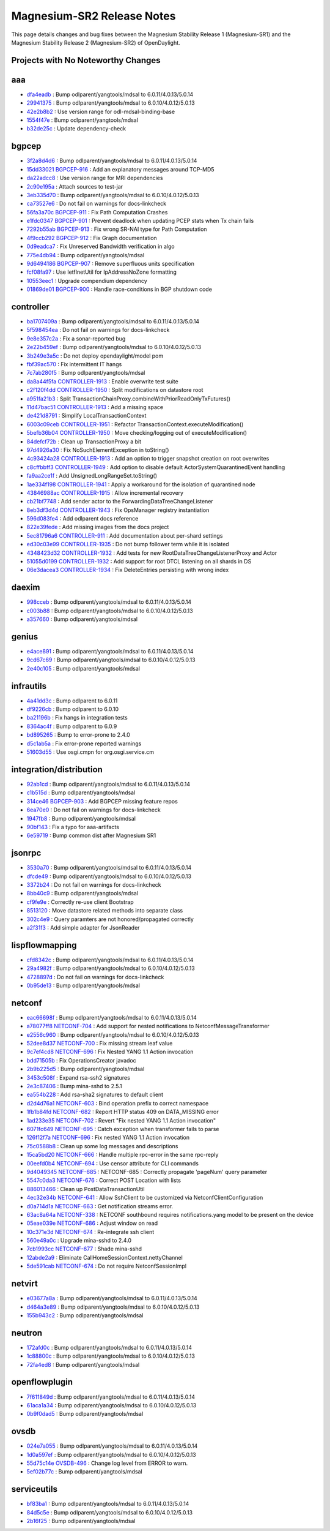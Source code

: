 Magnesium-SR2 Release Notes
===========================

This page details changes and bug fixes between the Magnesium Stability Release 1 (Magnesium-SR1)
and the Magnesium Stability Release 2 (Magnesium-SR2) of OpenDaylight.

Projects with No Noteworthy Changes
-----------------------------------


aaa
---
* `dfa4eadb <https://git.opendaylight.org/gerrit/q/dfa4eadb>`_
  : Bump odlparent/yangtools/mdsal to 6.0.11/4.0.13/5.0.14
* `29941375 <https://git.opendaylight.org/gerrit/q/29941375>`_
  : Bump odlparent/yangtools/mdsal to 6.0.10/4.0.12/5.0.13
* `42e2b8b2 <https://git.opendaylight.org/gerrit/q/42e2b8b2>`_
  : Use version range for odl-mdsal-binding-base
* `1554f47e <https://git.opendaylight.org/gerrit/q/1554f47e>`_
  : Bump odlparent/yangtools/mdsal
* `b32de25c <https://git.opendaylight.org/gerrit/q/b32de25c>`_
  : Update dependency-check


bgpcep
------
* `3f2a8d4d6 <https://git.opendaylight.org/gerrit/q/3f2a8d4d6>`_
  : Bump odlparent/yangtools/mdsal to 6.0.11/4.0.13/5.0.14
* `15dd33021 <https://git.opendaylight.org/gerrit/q/15dd33021>`_
  `BGPCEP-916 <https://jira.opendaylight.org/browse/BGPCEP-916>`_
  : Add an explanatory messages around TCP-MD5
* `da22adcc8 <https://git.opendaylight.org/gerrit/q/da22adcc8>`_
  : Use version range for MRI dependencies
* `2c90e195a <https://git.opendaylight.org/gerrit/q/2c90e195a>`_
  : Attach sources to test-jar
* `3eb335d70 <https://git.opendaylight.org/gerrit/q/3eb335d70>`_
  : Bump odlparent/yangtools/mdsal to 6.0.10/4.0.12/5.0.13
* `ca73527e6 <https://git.opendaylight.org/gerrit/q/ca73527e6>`_
  : Do not fail on warnings for docs-linkcheck
* `56fa3a70c <https://git.opendaylight.org/gerrit/q/56fa3a70c>`_
  `BGPCEP-911 <https://jira.opendaylight.org/browse/BGPCEP-911>`_
  : Fix Path Computation Crashes
* `e1fdc0347 <https://git.opendaylight.org/gerrit/q/e1fdc0347>`_
  `BGPCEP-901 <https://jira.opendaylight.org/browse/BGPCEP-901>`_
  : Prevent deadlock when updating PCEP stats when Tx chain fails
* `7292b55ab <https://git.opendaylight.org/gerrit/q/7292b55ab>`_
  `BGPCEP-913 <https://jira.opendaylight.org/browse/BGPCEP-913>`_
  : Fix wrong SR-NAI type for Path Computation
* `4f9ccb292 <https://git.opendaylight.org/gerrit/q/4f9ccb292>`_
  `BGPCEP-912 <https://jira.opendaylight.org/browse/BGPCEP-912>`_
  : Fix Graph documentation
* `0d9eadca7 <https://git.opendaylight.org/gerrit/q/0d9eadca7>`_
  : Fix Unreserved Bandwidth verification in algo
* `775e4db94 <https://git.opendaylight.org/gerrit/q/775e4db94>`_
  : Bump odlparent/yangtools/mdsal
* `9d6494186 <https://git.opendaylight.org/gerrit/q/9d6494186>`_
  `BGPCEP-907 <https://jira.opendaylight.org/browse/BGPCEP-907>`_
  : Remove superfluous units specification
* `fcf08fa97 <https://git.opendaylight.org/gerrit/q/fcf08fa97>`_
  : Use IetfInetUtil for IpAddressNoZone formatting
* `10553eec1 <https://git.opendaylight.org/gerrit/q/10553eec1>`_
  : Upgrade compendium dependency
* `01869de01 <https://git.opendaylight.org/gerrit/q/01869de01>`_
  `BGPCEP-900 <https://jira.opendaylight.org/browse/BGPCEP-900>`_
  : Handle race-conditions in BGP shutdown code


controller
----------
* `ba1707409a <https://git.opendaylight.org/gerrit/q/ba1707409a>`_
  : Bump odlparent/yangtools/mdsal to 6.0.11/4.0.13/5.0.14
* `5f598454ea <https://git.opendaylight.org/gerrit/q/5f598454ea>`_
  : Do not fail on warnings for docs-linkcheck
* `9e8e357c2a <https://git.opendaylight.org/gerrit/q/9e8e357c2a>`_
  : Fix a sonar-reported bug
* `2e22b459ef <https://git.opendaylight.org/gerrit/q/2e22b459ef>`_
  : Bump odlparent/yangtools/mdsal to 6.0.10/4.0.12/5.0.13
* `3b249e3a5c <https://git.opendaylight.org/gerrit/q/3b249e3a5c>`_
  : Do not deploy opendaylight/model pom
* `fbf39ac570 <https://git.opendaylight.org/gerrit/q/fbf39ac570>`_
  : Fix intermittent IT hangs
* `7c7ab280f5 <https://git.opendaylight.org/gerrit/q/7c7ab280f5>`_
  : Bump odlparent/yangtools/mdsal
* `da8a44f5fa <https://git.opendaylight.org/gerrit/q/da8a44f5fa>`_
  `CONTROLLER-1913 <https://jira.opendaylight.org/browse/CONTROLLER-1913>`_
  : Enable overwrite test suite
* `c2f120f4dd <https://git.opendaylight.org/gerrit/q/c2f120f4dd>`_
  `CONTROLLER-1950 <https://jira.opendaylight.org/browse/CONTROLLER-1950>`_
  : Split modifications on datastore root
* `a951fa21b3 <https://git.opendaylight.org/gerrit/q/a951fa21b3>`_
  : Split TransactionChainProxy.combineWithPriorReadOnlyTxFutures()
* `11d47bac51 <https://git.opendaylight.org/gerrit/q/11d47bac51>`_
  `CONTROLLER-1913 <https://jira.opendaylight.org/browse/CONTROLLER-1913>`_
  : Add a missing space
* `de421d8791 <https://git.opendaylight.org/gerrit/q/de421d8791>`_
  : Simplify LocalTransactionContext
* `6003c09ceb <https://git.opendaylight.org/gerrit/q/6003c09ceb>`_
  `CONTROLLER-1951 <https://jira.opendaylight.org/browse/CONTROLLER-1951>`_
  : Refactor TransactionContext.executeModification()
* `5befb36b04 <https://git.opendaylight.org/gerrit/q/5befb36b04>`_
  `CONTROLLER-1950 <https://jira.opendaylight.org/browse/CONTROLLER-1950>`_
  : Move checking/logging out of executeModification()
* `84defcf72b <https://git.opendaylight.org/gerrit/q/84defcf72b>`_
  : Clean up TransactionProxy a bit
* `97d4926a30 <https://git.opendaylight.org/gerrit/q/97d4926a30>`_
  : Fix NoSuchElementException in toString()
* `4c93424a28 <https://git.opendaylight.org/gerrit/q/4c93424a28>`_
  `CONTROLLER-1913 <https://jira.opendaylight.org/browse/CONTROLLER-1913>`_
  : Add an option to trigger snapshot creation on root overwrites
* `c8cffbbff3 <https://git.opendaylight.org/gerrit/q/c8cffbbff3>`_
  `CONTROLLER-1949 <https://jira.opendaylight.org/browse/CONTROLLER-1949>`_
  : Add option to disable default ActorSystemQuarantinedEvent handling
* `fa9aa2ce1f <https://git.opendaylight.org/gerrit/q/fa9aa2ce1f>`_
  : Add UnsignedLongRangeSet.toString()
* `1ae334f198 <https://git.opendaylight.org/gerrit/q/1ae334f198>`_
  `CONTROLLER-1941 <https://jira.opendaylight.org/browse/CONTROLLER-1941>`_
  : Apply a workaround for the isolation of quarantined node
* `43846988ac <https://git.opendaylight.org/gerrit/q/43846988ac>`_
  `CONTROLLER-1915 <https://jira.opendaylight.org/browse/CONTROLLER-1915>`_
  : Allow incremental recovery
* `cb21bf7748 <https://git.opendaylight.org/gerrit/q/cb21bf7748>`_
  : Add sender actor to the ForwardingDataTreeChangeListener
* `8eb3df3d4d <https://git.opendaylight.org/gerrit/q/8eb3df3d4d>`_
  `CONTROLLER-1943 <https://jira.opendaylight.org/browse/CONTROLLER-1943>`_
  : Fix OpsManager registry instantiation
* `596d083fe4 <https://git.opendaylight.org/gerrit/q/596d083fe4>`_
  : Add odlparent docs reference
* `822e39fede <https://git.opendaylight.org/gerrit/q/822e39fede>`_
  : Add missing images from the docs project
* `5ec81796a6 <https://git.opendaylight.org/gerrit/q/5ec81796a6>`_
  `CONTROLLER-911 <https://jira.opendaylight.org/browse/CONTROLLER-911>`_
  : Add documentation about per-shard settings
* `ed30c03e99 <https://git.opendaylight.org/gerrit/q/ed30c03e99>`_
  `CONTROLLER-1935 <https://jira.opendaylight.org/browse/CONTROLLER-1935>`_
  : Do not bump follower term while it is isolated
* `4348423d32 <https://git.opendaylight.org/gerrit/q/4348423d32>`_
  `CONTROLLER-1932 <https://jira.opendaylight.org/browse/CONTROLLER-1932>`_
  : Add tests for new RootDataTreeChangeListenerProxy and Actor
* `51055d0199 <https://git.opendaylight.org/gerrit/q/51055d0199>`_
  `CONTROLLER-1932 <https://jira.opendaylight.org/browse/CONTROLLER-1932>`_
  : Add support for root DTCL listening on all shards in DS
* `06e3dacea3 <https://git.opendaylight.org/gerrit/q/06e3dacea3>`_
  `CONTROLLER-1934 <https://jira.opendaylight.org/browse/CONTROLLER-1934>`_
  : Fix DeleteEntries persisting with wrong index


daexim
------
* `998cceb <https://git.opendaylight.org/gerrit/q/998cceb>`_
  : Bump odlparent/yangtools/mdsal to 6.0.11/4.0.13/5.0.14
* `c003b88 <https://git.opendaylight.org/gerrit/q/c003b88>`_
  : Bump odlparent/yangtools/mdsal to 6.0.10/4.0.12/5.0.13
* `a357660 <https://git.opendaylight.org/gerrit/q/a357660>`_
  : Bump odlparent/yangtools/mdsal


genius
------
* `e4ace891 <https://git.opendaylight.org/gerrit/q/e4ace891>`_
  : Bump odlparent/yangtools/mdsal to 6.0.11/4.0.13/5.0.14
* `9cd67c69 <https://git.opendaylight.org/gerrit/q/9cd67c69>`_
  : Bump odlparent/yangtools/mdsal to 6.0.10/4.0.12/5.0.13
* `2e40c105 <https://git.opendaylight.org/gerrit/q/2e40c105>`_
  : Bump odlparent/yangtools/mdsal


infrautils
----------
* `4a41dd3c <https://git.opendaylight.org/gerrit/q/4a41dd3c>`_
  : Bump odlparent to 6.0.11
* `df9226cb <https://git.opendaylight.org/gerrit/q/df9226cb>`_
  : Bump odlparent to 6.0.10
* `ba21196b <https://git.opendaylight.org/gerrit/q/ba21196b>`_
  : Fix hangs in integration tests
* `8364ac4f <https://git.opendaylight.org/gerrit/q/8364ac4f>`_
  : Bump odlparent to 6.0.9
* `bd895265 <https://git.opendaylight.org/gerrit/q/bd895265>`_
  : Bump to error-prone to 2.4.0
* `d5c1ab5a <https://git.opendaylight.org/gerrit/q/d5c1ab5a>`_
  : Fix error-prone reported warnings
* `51603d55 <https://git.opendaylight.org/gerrit/q/51603d55>`_
  : Use osgi.cmpn for org.osgi.service.cm


integration/distribution
------------------------
* `92ab1cd <https://git.opendaylight.org/gerrit/q/92ab1cd>`_
  : Bump odlparent/yangtools/mdsal to 6.0.11/4.0.13/5.0.14
* `c1b515d <https://git.opendaylight.org/gerrit/q/c1b515d>`_
  : Bump odlparent/yangtools/mdsal
* `314ce46 <https://git.opendaylight.org/gerrit/q/314ce46>`_
  `BGPCEP-903 <https://jira.opendaylight.org/browse/BGPCEP-903>`_
  : Add BGPCEP missing feature repos
* `6ea70e0 <https://git.opendaylight.org/gerrit/q/6ea70e0>`_
  : Do not fail on warnings for docs-linkcheck
* `1947fb8 <https://git.opendaylight.org/gerrit/q/1947fb8>`_
  : Bump odlparent/yangtools/mdsal
* `90bf143 <https://git.opendaylight.org/gerrit/q/90bf143>`_
  : Fix a typo for aaa-artifacts
* `6e59719 <https://git.opendaylight.org/gerrit/q/6e59719>`_
  : Bump common dist after Magnesium SR1


jsonrpc
-------
* `3530a70 <https://git.opendaylight.org/gerrit/q/3530a70>`_
  : Bump odlparent/yangtools/mdsal to 6.0.11/4.0.13/5.0.14
* `dfcde49 <https://git.opendaylight.org/gerrit/q/dfcde49>`_
  : Bump odlparent/yangtools/mdsal to 6.0.10/4.0.12/5.0.13
* `3372b24 <https://git.opendaylight.org/gerrit/q/3372b24>`_
  : Do not fail on warnings for docs-linkcheck
* `8bb40c9 <https://git.opendaylight.org/gerrit/q/8bb40c9>`_
  : Bump odlparent/yangtools/mdsal
* `cf9fe9e <https://git.opendaylight.org/gerrit/q/cf9fe9e>`_
  : Correctly re-use client Bootstrap
* `8513120 <https://git.opendaylight.org/gerrit/q/8513120>`_
  : Move datastore related methods into separate class
* `302c4e9 <https://git.opendaylight.org/gerrit/q/302c4e9>`_
  : Query paramters are not honored/propagated correctly
* `a2f31f3 <https://git.opendaylight.org/gerrit/q/a2f31f3>`_
  : Add simple adapter for JsonReader


lispflowmapping
---------------
* `cfd8342c <https://git.opendaylight.org/gerrit/q/cfd8342c>`_
  : Bump odlparent/yangtools/mdsal to 6.0.11/4.0.13/5.0.14
* `29a4982f <https://git.opendaylight.org/gerrit/q/29a4982f>`_
  : Bump odlparent/yangtools/mdsal to 6.0.10/4.0.12/5.0.13
* `4728897d <https://git.opendaylight.org/gerrit/q/4728897d>`_
  : Do not fail on warnings for docs-linkcheck
* `0b95de13 <https://git.opendaylight.org/gerrit/q/0b95de13>`_
  : Bump odlparent/yangtools/mdsal


netconf
-------
* `eac66698f <https://git.opendaylight.org/gerrit/q/eac66698f>`_
  : Bump odlparent/yangtools/mdsal to 6.0.11/4.0.13/5.0.14
* `a78077ff8 <https://git.opendaylight.org/gerrit/q/a78077ff8>`_
  `NETCONF-704 <https://jira.opendaylight.org/browse/NETCONF-704>`_
  : Add support for nested notifications to NetconfMessageTransformer
* `e2556c960 <https://git.opendaylight.org/gerrit/q/e2556c960>`_
  : Bump odlparent/yangtools/mdsal to 6.0.10/4.0.12/5.0.13
* `52dee8d37 <https://git.opendaylight.org/gerrit/q/52dee8d37>`_
  `NETCONF-700 <https://jira.opendaylight.org/browse/NETCONF-700>`_
  : Fix missing stream leaf value
* `9c7ef4cd8 <https://git.opendaylight.org/gerrit/q/9c7ef4cd8>`_
  `NETCONF-696 <https://jira.opendaylight.org/browse/NETCONF-696>`_
  : Fix Nested YANG 1.1 Action invocation
* `bdd71505b <https://git.opendaylight.org/gerrit/q/bdd71505b>`_
  : Fix OperationsCreator javadoc
* `2b9b225d5 <https://git.opendaylight.org/gerrit/q/2b9b225d5>`_
  : Bump odlparent/yangtools/mdsal
* `3453c508f <https://git.opendaylight.org/gerrit/q/3453c508f>`_
  : Expand rsa-ssh2 signatures
* `2e3c87406 <https://git.opendaylight.org/gerrit/q/2e3c87406>`_
  : Bump mina-sshd to 2.5.1
* `ea554b228 <https://git.opendaylight.org/gerrit/q/ea554b228>`_
  : Add rsa-sha2 signatures to default client
* `d2d4d76a1 <https://git.opendaylight.org/gerrit/q/d2d4d76a1>`_
  `NETCONF-603 <https://jira.opendaylight.org/browse/NETCONF-603>`_
  : Bind operation prefix to correct namespace
* `1fb1b84fd <https://git.opendaylight.org/gerrit/q/1fb1b84fd>`_
  `NETCONF-682 <https://jira.opendaylight.org/browse/NETCONF-682>`_
  : Report HTTP status 409 on DATA_MISSING error
* `1ad233e35 <https://git.opendaylight.org/gerrit/q/1ad233e35>`_
  `NETCONF-702 <https://jira.opendaylight.org/browse/NETCONF-702>`_
  : Revert "Fix nested YANG 1.1 Action invocation"
* `6071fc649 <https://git.opendaylight.org/gerrit/q/6071fc649>`_
  `NETCONF-695 <https://jira.opendaylight.org/browse/NETCONF-695>`_
  : Catch exception when transformer fails to parse
* `126f12f7a <https://git.opendaylight.org/gerrit/q/126f12f7a>`_
  `NETCONF-696 <https://jira.opendaylight.org/browse/NETCONF-696>`_
  : Fix nested YANG 1.1 Action invocation
* `75c0588b8 <https://git.opendaylight.org/gerrit/q/75c0588b8>`_
  : Clean up some log messages and descriptions
* `15ca5bd20 <https://git.opendaylight.org/gerrit/q/15ca5bd20>`_
  `NETCONF-666 <https://jira.opendaylight.org/browse/NETCONF-666>`_
  : Handle multiple rpc-error in the same rpc-reply
* `00eefd0b4 <https://git.opendaylight.org/gerrit/q/00eefd0b4>`_
  `NETCONF-694 <https://jira.opendaylight.org/browse/NETCONF-694>`_
  : Use censor attribute for CLI commands
* `9d4049345 <https://git.opendaylight.org/gerrit/q/9d4049345>`_
  `NETCONF-685 <https://jira.opendaylight.org/browse/NETCONF-685>`_
  : NETCONF-685 : Correctly propagate 'pageNum' query parameter
* `5547c0da3 <https://git.opendaylight.org/gerrit/q/5547c0da3>`_
  `NETCONF-676 <https://jira.opendaylight.org/browse/NETCONF-676>`_
  : Correct POST Location with lists
* `886013466 <https://git.opendaylight.org/gerrit/q/886013466>`_
  : Clean up PostDataTransactionUtil
* `4ec32e34b <https://git.opendaylight.org/gerrit/q/4ec32e34b>`_
  `NETCONF-641 <https://jira.opendaylight.org/browse/NETCONF-641>`_
  : Allow SshClient to be customized via NetconfClientConfiguration
* `d0a714d1a <https://git.opendaylight.org/gerrit/q/d0a714d1a>`_
  `NETCONF-663 <https://jira.opendaylight.org/browse/NETCONF-663>`_
  : Get notification streams error.
* `63ac8a64a <https://git.opendaylight.org/gerrit/q/63ac8a64a>`_
  `NETCONF-338 <https://jira.opendaylight.org/browse/NETCONF-338>`_
  : NETCONF southbound requires notifications.yang model to be present on the device
* `05eae039e <https://git.opendaylight.org/gerrit/q/05eae039e>`_
  `NETCONF-686 <https://jira.opendaylight.org/browse/NETCONF-686>`_
  : Adjust window on read
* `10c371e3d <https://git.opendaylight.org/gerrit/q/10c371e3d>`_
  `NETCONF-674 <https://jira.opendaylight.org/browse/NETCONF-674>`_
  : Re-integrate ssh client
* `560e49a0c <https://git.opendaylight.org/gerrit/q/560e49a0c>`_
  : Upgrade mina-sshd to 2.4.0
* `7cb1993cc <https://git.opendaylight.org/gerrit/q/7cb1993cc>`_
  `NETCONF-677 <https://jira.opendaylight.org/browse/NETCONF-677>`_
  : Shade mina-sshd
* `12abde2a9 <https://git.opendaylight.org/gerrit/q/12abde2a9>`_
  : Eliminate CallHomeSessionContext.nettyChannel
* `5de591cab <https://git.opendaylight.org/gerrit/q/5de591cab>`_
  `NETCONF-674 <https://jira.opendaylight.org/browse/NETCONF-674>`_
  : Do not require NetconfSessionImpl


netvirt
-------
* `e03677a8a <https://git.opendaylight.org/gerrit/q/e03677a8a>`_
  : Bump odlparent/yangtools/mdsal to 6.0.11/4.0.13/5.0.14
* `d464a3e89 <https://git.opendaylight.org/gerrit/q/d464a3e89>`_
  : Bump odlparent/yangtools/mdsal to 6.0.10/4.0.12/5.0.13
* `155b943c2 <https://git.opendaylight.org/gerrit/q/155b943c2>`_
  : Bump odlparent/yangtools/mdsal


neutron
-------
* `172afd0c <https://git.opendaylight.org/gerrit/q/172afd0c>`_
  : Bump odlparent/yangtools/mdsal to 6.0.11/4.0.13/5.0.14
* `1c88800c <https://git.opendaylight.org/gerrit/q/1c88800c>`_
  : Bump odlparent/yangtools/mdsal to 6.0.10/4.0.12/5.0.13
* `72fa4ed8 <https://git.opendaylight.org/gerrit/q/72fa4ed8>`_
  : Bump odlparent/yangtools/mdsal


openflowplugin
--------------
* `7f611849d <https://git.opendaylight.org/gerrit/q/7f611849d>`_
  : Bump odlparent/yangtools/mdsal to 6.0.11/4.0.13/5.0.14
* `61aca1a34 <https://git.opendaylight.org/gerrit/q/61aca1a34>`_
  : Bump odlparent/yangtools/mdsal to 6.0.10/4.0.12/5.0.13
* `0b9f0dad5 <https://git.opendaylight.org/gerrit/q/0b9f0dad5>`_
  : Bump odlparent/yangtools/mdsal


ovsdb
-----
* `024e7a055 <https://git.opendaylight.org/gerrit/q/024e7a055>`_
  : Bump odlparent/yangtools/mdsal to 6.0.11/4.0.13/5.0.14
* `1d0a597ef <https://git.opendaylight.org/gerrit/q/1d0a597ef>`_
  : Bump odlparent/yangtools/mdsal to 6.0.10/4.0.12/5.0.13
* `55d75c14e <https://git.opendaylight.org/gerrit/q/55d75c14e>`_
  `OVSDB-496 <https://jira.opendaylight.org/browse/OVSDB-496>`_
  : Change log level from ERROR to warn.
* `5ef02b77c <https://git.opendaylight.org/gerrit/q/5ef02b77c>`_
  : Bump odlparent/yangtools/mdsal


serviceutils
------------
* `bf83ba1 <https://git.opendaylight.org/gerrit/q/bf83ba1>`_
  : Bump odlparent/yangtools/mdsal to 6.0.11/4.0.13/5.0.14
* `84d5c5e <https://git.opendaylight.org/gerrit/q/84d5c5e>`_
  : Bump odlparent/yangtools/mdsal to 6.0.10/4.0.12/5.0.13
* `2b16f25 <https://git.opendaylight.org/gerrit/q/2b16f25>`_
  : Bump odlparent/yangtools/mdsal

